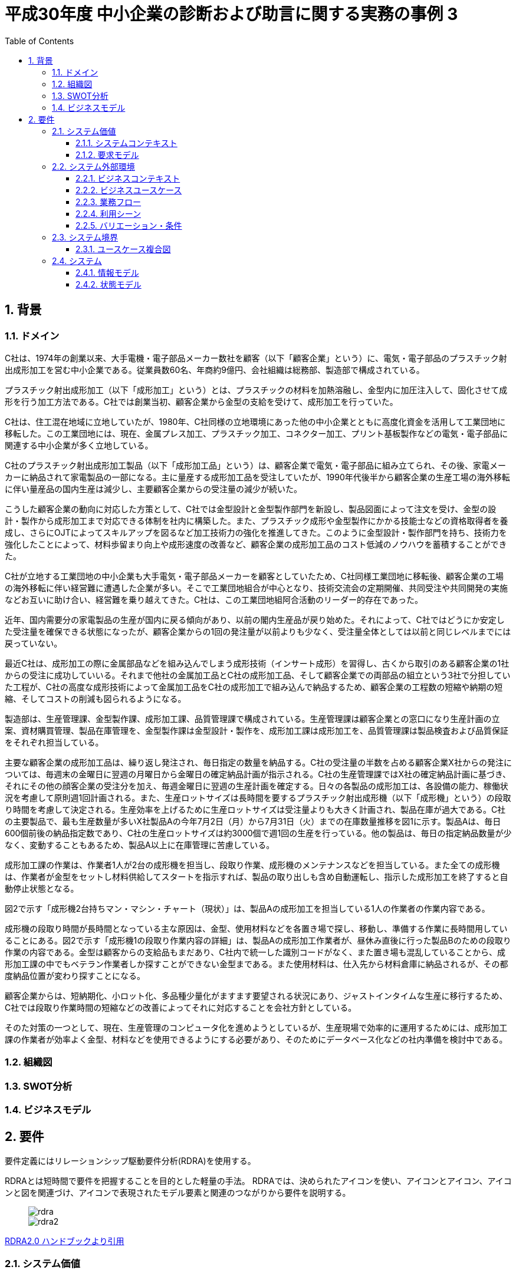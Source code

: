 :toc: left
:toclevels: 5
:sectnums:
:stem:
:source-highlighter: coderay

= 平成30年度 中小企業の診断および助言に関する実務の事例 3

== 背景

=== ドメイン

C社は、1974年の創業以来、大手電機・電子部品メーカー数社を顧客（以下「顧客企業」という）に、電気・電子部品のプラスチック射出成形加工を営む中小企業である。従業員数60名、年商約9億円、会社組織は総務部、製造部で構成されている。

プラスチック射出成形加工（以下「成形加工」という）とは、プラスチックの材料を加熱溶融し、金型内に加圧注入して、固化させて成形を行う加工方法である。C社では創業当初、顧客企業から金型の支給を受けて、成形加工を行っていた。

C社は、住工混在地域に立地していたが、1980年、C社同様の立地環境にあった他の中小企業とともに高度化資金を活用して工業団地に移転した。この工業団地には、現在、金属プレス加工、プラスチック加工、コネクター加工、プリント基板製作などの電気・電子部品に関連する中小企業が多く立地している。

C社のプラスチック射出成形加工製品（以下「成形加工品」という）は、顧客企業で電気・電子部品に組み立てられ、その後、家電メーカーに納品されて家電製品の一部になる。主に量産する成形加工品を受注していたが、1990年代後半から顧客企業の生産工場の海外移転に伴い量産品の国内生産は減少し、主要顧客企業からの受注量の減少が続いた。

こうした顧客企業の動向に対応した方策として、C社では金型設計と金型製作部門を新設し、製品図面によって注文を受け、金型の設計・製作から成形加工まで対応できる体制を社内に構築した。また、プラスチック成形や金型製作にかかる技能士などの資格取得者を養成し、さらにOJTによってスキルアップを図るなど加工技術力の強化を推進してきた。このように金型設計・製作部門を持ち、技術力を強化したことによって、材料歩留まり向上や成形速度の改善など、顧客企業の成形加工品のコスト低減のノウハウを蓄積することができた。

C社が立地する工業団地の中小企業も大手電気・電子部品メーカーを顧客としていたため、C社同様工業団地に移転後、顧客企業の工場の海外移転に伴い経営難に遭遇した企業が多い。そこで工業団地組合が中心となり、技術交流会の定期開催、共同受注や共同開発の実施などお互いに助け合い、経営難を乗り越えてきた。C社は、この工業団地組阿合活動のリーダー的存在であった。

近年、国内需要分の家電製品の生産が国内に戻る傾向があり、以前の閣内生産品が戻り始めた。それによって、C社ではどうにか安定した受注量を確保できる状態になったが、顧客企業からの1回の発注量が以前よりも少なく、受注量全体としては以前と同じレベルまでには戻っていない。

最近C社は、成形加工の際に金属部品などを組み込んでしまう成形技術（インサート成形）を習得し、古くから取引のある顧客企業の1社からの受注に成功していいる。それまで他社の金属加工品とC社の成形加工品、そして顧客企業での両部品の組立という3社で分担していた工程が、C社の高度な成形技術によって金属加工品をC社の成形加工で組み込んで納品するため、顧客企業の工程数の短縮や納期の短縮、そしてコストの削減も図られるようになる。

[生産概要]

製造部は、生産管理課、金型製作課、成形加工課、品質管理課で構成されている。生産管理課は顧客企業との窓口になり生産計画の立案、資材購買管理、製品在庫管理を、金型製作課は金型設計・製作を、成形加工課は成形加工を、品質管理課は製品検査および品質保証をそれぞれ担当している。

主要な顧客企業の成形加工品は、繰り返し発注され、毎日指定の数量を納品する。C社の受注量の半数を占める顧客企業X社からの発注については、毎週末の金曜日に翌週の月曜日から金曜日の確定納品計画が指示される。C社の生産管理課ではX社の確定納品計画に基づき、それにその他の顔客企業の受注分を加え、毎週金曜日に翌週の生産計画を確定する。日々の各製品の成形加工は、各設備の能力、稼働状況を考慮して原則週1回計画される。また、生産ロットサイズは長時間を要するプラスチック射出成形機（以下「成形機」という）の段取り時間を考慮して決定される。生産効率を上げるために生産ロットサイズは受注量よりも大きく計画され、製品在庫が過大である。C社の主要製品で、最も生産数量が多いX社製品Aの今年7月2日（月）から7月31日（火）までの在庫数量推移を図1に示す。製品Aは、毎日600個前後の納品指定数であり、C社の生産ロットサイズは約3000個で週1回の生産を行っている。他の製品は、毎日の指定納品数量が少なく、変動することもあるため、製品A以上に在庫管理に苦慮している。

成形加工課の作業は、作業者1人が2台の成形機を担当し、段取り作業、成形機のメンテナンスなどを担当している。また全ての成形機は、作業者が金型をセットし材料供給してスタートを指示すれば、製品の取り出しも含め自動運転し、指示した成形加工を終了すると自動停止状態となる。

図2で示す「成形機2台持ちマン・マシン・チャート（現状）」は、製品Aの成形加工を担当している1人の作業者の作業内容である。

成形機の段取り時間が長時間となっている主な原因は、金型、使用材料などを各置き場で探し、移動し、準備する作業に長時間用していることにある。図2で示す「成形機1の段取り作業内容の詳細」は、製品Aの成形加工作業者が、昼休み直後に行った製品Bのための段取り作業の内容である。金型は顧客からの支給品もまだあり、C社内で統一した識別コードがなく、また置き場も混乱していることから、成形加工課の中でもベテラン作業者しか探すことができない金型まである。また使用材料は、仕入先から材料倉庫に納品されるが、その都度納品位置が変わり探すことになる。

顧客企業からは、短納期化、小ロット化、多品種少量化がますます要望される状況にあり、ジャストインタイムな生産に移行するため、C社では段取り作業時間の短縮などの改善によってそれに対応することを会社方針としている。

そのた対策の一つとして、現在、生産管理のコンピュータ化を進めようとしているが、生産現場で効率的に運用するためには、成形加工課の作業者が効率よく金型、材料などを使用できるようにする必要があり、そのためにデータベース化などの社内準備を検討中である。

=== 組織図

=== SWOT分析

=== ビジネスモデル

== 要件

要件定義にはリレーションシップ駆動要件分析(RDRA)を使用する。

RDRAとは短時間で要件を把握することを目的とした軽量の手法。 RDRAでは、決められたアイコンを使い、アイコンとアイコン、アイコンと図を関連づけ、アイコンで表現されたモデル要素と関連のつながりから要件を説明する。

____
image::images/rdra.png[]
image::images/rdra2.png[]
____

https://www.amazon.co.jp/RDRA2-0-%E3%83%8F%E3%83%B3%E3%83%89%E3%83%96%E3%83%83%E3%82%AF-%E8%BB%BD%E3%81%8F%E6%9F%94%E8%BB%9F%E3%81%A7%E7%B2%BE%E5%BA%A6%E3%81%AE%E9%AB%98%E3%81%84%E8%A6%81%E4%BB%B6%E5%AE%9A%E7%BE%A9%E3%81%AE%E3%83%A2%E3%83%87%E3%83%AA%E3%83%B3%E3%82%B0%E6%89%8B%E6%B3%95-%E7%A5%9E%E5%B4%8E%E5%96%84%E5%8F%B8-ebook/dp/B07STQZFBX[RDRA2.0 ハンドブックより引用]

=== システム価値

==== システムコンテキスト

==== 要求モデル

=== システム外部環境

==== ビジネスコンテキスト

==== ビジネスユースケース

==== 業務フロー

==== 利用シーン

==== バリエーション・条件

=== システム境界

==== ユースケース複合図

=== システム

==== 情報モデル

==== 状態モデル
